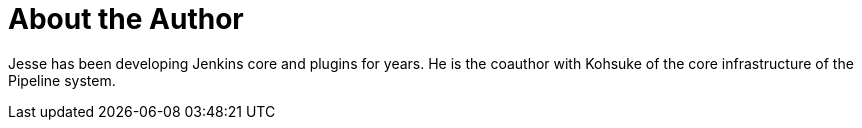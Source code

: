 = About the Author
:page-author_name: Jesse Glick
:page-twitter: tyvole
:page-github: jglick


Jesse has been developing Jenkins core and plugins for years. He is the coauthor with Kohsuke of the core infrastructure of the Pipeline system.
